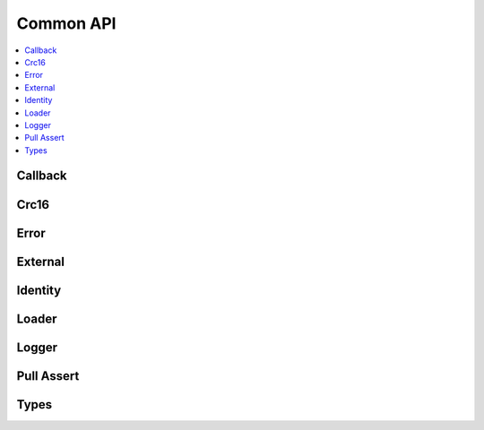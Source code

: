 .. _common_api:

Common API
##########

.. contents::
   :depth: 2
   :local:
   :backlinks: top

Callback
********

.. doxygengroup:: com_cb

Crc16
*****

.. doxygengroup:: com_crc16

Error
*****

.. doxygengroup:: com_error

External
********

.. doxygengroup:: com_ext

Identity
********

.. doxygengroup:: com_ident

Loader
******

.. doxygengroup:: com_loader

Logger
******

.. doxygengroup:: com_logger

Pull Assert
***********

.. doxygengroup:: com_passert

Types
*****

.. doxygengroup:: com_types

